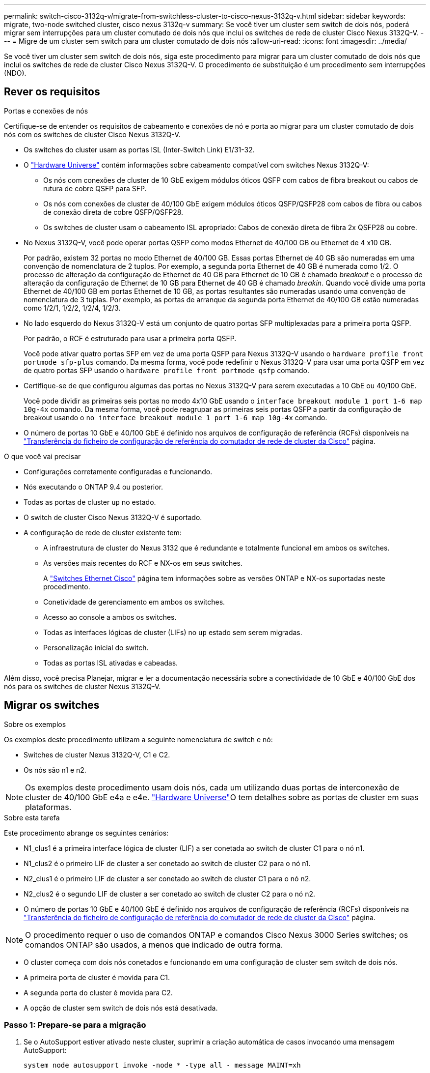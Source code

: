 ---
permalink: switch-cisco-3132q-v/migrate-from-switchless-cluster-to-cisco-nexus-3132q-v.html 
sidebar: sidebar 
keywords: migrate, two-node switched cluster, cisco nexus 3132q-v 
summary: Se você tiver um cluster sem switch de dois nós, poderá migrar sem interrupções para um cluster comutado de dois nós que inclui os switches de rede de cluster Cisco Nexus 3132Q-V. 
---
= Migre de um cluster sem switch para um cluster comutado de dois nós
:allow-uri-read: 
:icons: font
:imagesdir: ../media/


[role="lead"]
Se você tiver um cluster sem switch de dois nós, siga este procedimento para migrar para um cluster comutado de dois nós que inclui os switches de rede de cluster Cisco Nexus 3132Q-V. O procedimento de substituição é um procedimento sem interrupções (NDO).



== Rever os requisitos

.Portas e conexões de nós
Certifique-se de entender os requisitos de cabeamento e conexões de nó e porta ao migrar para um cluster comutado de dois nós com os switches de cluster Cisco Nexus 3132Q-V.

* Os switches do cluster usam as portas ISL (Inter-Switch Link) E1/31-32.
* O link:https://hwu.netapp.com/["Hardware Universe"^] contém informações sobre cabeamento compatível com switches Nexus 3132Q-V:
+
** Os nós com conexões de cluster de 10 GbE exigem módulos óticos QSFP com cabos de fibra breakout ou cabos de rutura de cobre QSFP para SFP.
** Os nós com conexões de cluster de 40/100 GbE exigem módulos óticos QSFP/QSFP28 com cabos de fibra ou cabos de conexão direta de cobre QSFP/QSFP28.
** Os switches de cluster usam o cabeamento ISL apropriado: Cabos de conexão direta de fibra 2x QSFP28 ou cobre.


* No Nexus 3132Q-V, você pode operar portas QSFP como modos Ethernet de 40/100 GB ou Ethernet de 4 x10 GB.
+
Por padrão, existem 32 portas no modo Ethernet de 40/100 GB. Essas portas Ethernet de 40 GB são numeradas em uma convenção de nomenclatura de 2 tuplos. Por exemplo, a segunda porta Ethernet de 40 GB é numerada como 1/2. O processo de alteração da configuração de Ethernet de 40 GB para Ethernet de 10 GB é chamado _breakout_ e o processo de alteração da configuração de Ethernet de 10 GB para Ethernet de 40 GB é chamado _breakin_. Quando você divide uma porta Ethernet de 40/100 GB em portas Ethernet de 10 GB, as portas resultantes são numeradas usando uma convenção de nomenclatura de 3 tuplas. Por exemplo, as portas de arranque da segunda porta Ethernet de 40/100 GB estão numeradas como 1/2/1, 1/2/2, 1/2/4, 1/2/3.

* No lado esquerdo do Nexus 3132Q-V está um conjunto de quatro portas SFP multiplexadas para a primeira porta QSFP.
+
Por padrão, o RCF é estruturado para usar a primeira porta QSFP.

+
Você pode ativar quatro portas SFP em vez de uma porta QSFP para Nexus 3132Q-V usando o `hardware profile front portmode sfp-plus` comando. Da mesma forma, você pode redefinir o Nexus 3132Q-V para usar uma porta QSFP em vez de quatro portas SFP usando o `hardware profile front portmode qsfp` comando.

* Certifique-se de que configurou algumas das portas no Nexus 3132Q-V para serem executadas a 10 GbE ou 40/100 GbE.
+
Você pode dividir as primeiras seis portas no modo 4x10 GbE usando o `interface breakout module 1 port 1-6 map 10g-4x` comando. Da mesma forma, você pode reagrupar as primeiras seis portas QSFP a partir da configuração de breakout usando o `no interface breakout module 1 port 1-6 map 10g-4x` comando.

* O número de portas 10 GbE e 40/100 GbE é definido nos arquivos de configuração de referência (RCFs) disponíveis na https://mysupport.netapp.com/NOW/download/software/sanswitch/fcp/Cisco/netapp_cnmn/download.shtml["Transferência do ficheiro de configuração de referência do comutador de rede de cluster da Cisco"^] página.


.O que você vai precisar
* Configurações corretamente configuradas e funcionando.
* Nós executando o ONTAP 9.4 ou posterior.
* Todas as portas de cluster `up` no estado.
* O switch de cluster Cisco Nexus 3132Q-V é suportado.
* A configuração de rede de cluster existente tem:
+
** A infraestrutura de cluster do Nexus 3132 que é redundante e totalmente funcional em ambos os switches.
** As versões mais recentes do RCF e NX-os em seus switches.
+
A link:http://mysupport.netapp.com/NOW/download/software/cm_switches/["Switches Ethernet Cisco"^] página tem informações sobre as versões ONTAP e NX-os suportadas neste procedimento.

** Conetividade de gerenciamento em ambos os switches.
** Acesso ao console a ambos os switches.
** Todas as interfaces lógicas de cluster (LIFs) no `up` estado sem serem migradas.
** Personalização inicial do switch.
** Todas as portas ISL ativadas e cabeadas.




Além disso, você precisa Planejar, migrar e ler a documentação necessária sobre a conectividade de 10 GbE e 40/100 GbE dos nós para os switches de cluster Nexus 3132Q-V.



== Migrar os switches

.Sobre os exemplos
Os exemplos deste procedimento utilizam a seguinte nomenclatura de switch e nó:

* Switches de cluster Nexus 3132Q-V, C1 e C2.
* Os nós são n1 e n2.


[NOTE]
====
Os exemplos deste procedimento usam dois nós, cada um utilizando duas portas de interconexão de cluster de 40/100 GbE e4a e e4e. link:https://hwu.netapp.com/["Hardware Universe"^]O tem detalhes sobre as portas de cluster em suas plataformas.

====
.Sobre esta tarefa
Este procedimento abrange os seguintes cenários:

* N1_clus1 é a primeira interface lógica de cluster (LIF) a ser conetada ao switch de cluster C1 para o nó n1.
* N1_clus2 é o primeiro LIF de cluster a ser conetado ao switch de cluster C2 para o nó n1.
* N2_clus1 é o primeiro LIF de cluster a ser conetado ao switch de cluster C1 para o nó n2.
* N2_clus2 é o segundo LIF de cluster a ser conetado ao switch de cluster C2 para o nó n2.
* O número de portas 10 GbE e 40/100 GbE é definido nos arquivos de configuração de referência (RCFs) disponíveis na https://mysupport.netapp.com/NOW/download/software/sanswitch/fcp/Cisco/netapp_cnmn/download.shtml["Transferência do ficheiro de configuração de referência do comutador de rede de cluster da Cisco"^] página.


[NOTE]
====
O procedimento requer o uso de comandos ONTAP e comandos Cisco Nexus 3000 Series switches; os comandos ONTAP são usados, a menos que indicado de outra forma.

====
* O cluster começa com dois nós conetados e funcionando em uma configuração de cluster sem switch de dois nós.
* A primeira porta de cluster é movida para C1.
* A segunda porta do cluster é movida para C2.
* A opção de cluster sem switch de dois nós está desativada.




=== Passo 1: Prepare-se para a migração

. Se o AutoSupport estiver ativado neste cluster, suprimir a criação automática de casos invocando uma mensagem AutoSupport:
+
`system node autosupport invoke -node * -type all - message MAINT=xh`

+
_x_ é a duração da janela de manutenção em horas.

+
[NOTE]
====
A mensagem AutoSupport notifica o suporte técnico desta tarefa de manutenção para que a criação automática de casos seja suprimida durante a janela de manutenção.

====
. Determine o status administrativo ou operacional de cada interface de cluster:
+
.. Exibir os atributos da porta de rede:
+
`network port show`

+
.Mostrar exemplo
[%collapsible]
====
[listing]
----
cluster::*> network port show –role cluster
  (network port show)
Node: n1
                                                                       Ignore
                                                  Speed(Mbps) Health   Health
Port      IPspace      Broadcast Domain Link MTU  Admin/Oper  Status   Status
--------- ------------ ---------------- ---- ---- ----------- -------- ------
e4a       Cluster      Cluster          up   9000 auto/40000  -        -
e4e       Cluster      Cluster          up   9000 auto/40000  -        -

Node: n2
                                                                       Ignore
                                                  Speed(Mbps) Health   Health
Port      IPspace      Broadcast Domain Link MTU  Admin/Oper  Status   Status
--------- ------------ ---------------- ---- ---- ----------- -------- ------
e4a       Cluster      Cluster          up   9000 auto/40000  -        -
e4e       Cluster      Cluster          up   9000 auto/40000  -        -
4 entries were displayed.
----
====
.. Exibir informações sobre as interfaces lógicas:
+
`network interface show`

+
.Mostrar exemplo
[%collapsible]
====
[listing]
----
cluster::*> network interface show -role cluster
 (network interface show)
            Logical    Status     Network            Current       Current Is
Vserver     Interface  Admin/Oper Address/Mask       Node          Port    Home
----------- ---------- ---------- ------------------ ------------- ------- ----
Cluster
            n1_clus1   up/up      10.10.0.1/24       n1            e4a     true
            n1_clus2   up/up      10.10.0.2/24       n1            e4e     true
            n2_clus1   up/up      10.10.0.3/24       n2            e4a     true
            n2_clus2   up/up      10.10.0.4/24       n2            e4e     true
4 entries were displayed.
----
====


. Verifique se os RCFs e a imagem apropriados estão instalados nos novos switches 3132Q-V, conforme necessário, e faça qualquer personalização essencial do site, como usuários e senhas, endereços de rede, etc.
+
Neste momento, tem de preparar ambos os interrutores. Se você precisar atualizar o RCF e o software de imagem, siga estas etapas:

+
.. Vá para a link:http://support.netapp.com/NOW/download/software/cm_switches/["Switches Ethernet Cisco"^] página no site de suporte da NetApp.
.. Observe o switch e as versões de software necessárias na tabela nessa página.
.. Baixe a versão apropriada do RCF.
.. Clique em *CONTINUAR* na página *Descrição*, aceite o contrato de licença e siga as instruções na página *Download* para baixar o RCF.
.. Transfira a versão apropriada do software de imagem.


. Clique em *CONTINUAR* na página *Descrição*, aceite o contrato de licença e siga as instruções na página *Download* para baixar o RCF.




=== Passo 2: Mova a primeira porta de cluster para C1

. Nos switches Nexus 3132Q-V C1 e C2, desative todas as portas C1 e C2 voltadas para o nó, mas não desative as portas ISL.
+
.Mostrar exemplo
[%collapsible]
====
O exemplo a seguir mostra que as portas 1 a 30 estão sendo desativadas nos switches de cluster Nexus 3132Q-V C1 e C2 usando uma configuração suportada no RCF : `NX3132_RCF_v1.1_24p10g_26p40g.txt`

[listing]
----
C1# copy running-config startup-config
[########################################] 100%
Copy complete.
C1# configure
C1(config)# int e1/1/1-4,e1/2/1-4,e1/3/1-4,e1/4/1-4,e1/5/1-4,e1/6/1-4,e1/7-30
C1(config-if-range)# shutdown
C1(config-if-range)# exit
C1(config)# exit

C2# copy running-config startup-config
[########################################] 100%
Copy complete.
C2# configure
C2(config)# int e1/1/1-4,e1/2/1-4,e1/3/1-4,e1/4/1-4,e1/5/1-4,e1/6/1-4,e1/7-30
C2(config-if-range)# shutdown
C2(config-if-range)# exit
C2(config)# exit
----
====
. Conete as portas 1/31 e 1/32 no C1 às mesmas portas no C2 usando cabeamento compatível.
. Verifique se as portas ISL estão operacionais no C1 e C2:
+
`show port-channel summary`

+
.Mostrar exemplo
[%collapsible]
====
[listing]
----
C1# show port-channel summary
Flags: D - Down         P - Up in port-channel (members)
       I - Individual   H - Hot-standby (LACP only)
       s - Suspended    r - Module-removed
       S - Switched     R - Routed
       U - Up (port-channel)
       M - Not in use. Min-links not met
--------------------------------------------------------------------------------
Group Port-        Type   Protocol  Member Ports
      Channel
--------------------------------------------------------------------------------
1     Po1(SU)      Eth    LACP      Eth1/31(P)   Eth1/32(P)

C2# show port-channel summary
Flags: D - Down         P - Up in port-channel (members)
       I - Individual   H - Hot-standby (LACP only)
       s - Suspended    r - Module-removed
       S - Switched     R - Routed
       U - Up (port-channel)
       M - Not in use. Min-links not met
--------------------------------------------------------------------------------
Group Port-        Type   Protocol  Member Ports
      Channel
--------------------------------------------------------------------------------
1     Po1(SU)      Eth    LACP      Eth1/31(P)   Eth1/32(P)
----
====
. Exiba a lista de dispositivos vizinhos no switch:
+
`show cdp neighbors`

+
.Mostrar exemplo
[%collapsible]
====
[listing]
----
C1# show cdp neighbors
Capability Codes: R - Router, T - Trans-Bridge, B - Source-Route-Bridge
                  S - Switch, H - Host, I - IGMP, r - Repeater,
                  V - VoIP-Phone, D - Remotely-Managed-Device,
                  s - Supports-STP-Dispute

Device-ID          Local Intrfce  Hldtme Capability  Platform      Port ID
C2                 Eth1/31        174    R S I s     N3K-C3132Q-V  Eth1/31
C2                 Eth1/32        174    R S I s     N3K-C3132Q-V  Eth1/32

Total entries displayed: 2

C2# show cdp neighbors
Capability Codes: R - Router, T - Trans-Bridge, B - Source-Route-Bridge
                  S - Switch, H - Host, I - IGMP, r - Repeater,
                  V - VoIP-Phone, D - Remotely-Managed-Device,
                  s - Supports-STP-Dispute

Device-ID          Local Intrfce  Hldtme Capability  Platform      Port ID
C1                 Eth1/31        178    R S I s     N3K-C3132Q-V  Eth1/31
C1                 Eth1/32        178    R S I s     N3K-C3132Q-V  Eth1/32

Total entries displayed: 2
----
====
. Exiba a conetividade da porta do cluster em cada nó:
+
`network device-discovery show`

+
.Mostrar exemplo
[%collapsible]
====
O exemplo a seguir mostra uma configuração de cluster sem switch de dois nós.

[listing]
----
cluster::*> network device-discovery show
            Local  Discovered
Node        Port   Device              Interface        Platform
----------- ------ ------------------- ---------------- ----------------
n1         /cdp
            e4a    n2                  e4a              FAS9000
            e4e    n2                  e4e              FAS9000
n2         /cdp
            e4a    n1                  e4a              FAS9000
            e4e    n1                  e4e              FAS9000
----
====
. Migre a interface clus1 para a porta física que hospeda o clus2:
+
`network interface migrate`

+
Execute este comando a partir de cada nó local.

+
.Mostrar exemplo
[%collapsible]
====
[listing]
----
cluster::*> network interface migrate -vserver Cluster -lif n1_clus1 -source-node n1
–destination-node n1 -destination-port e4e
cluster::*> network interface migrate -vserver Cluster -lif n2_clus1 -source-node n2
–destination-node n2 -destination-port e4e
----
====
. Verifique a migração das interfaces do cluster:
+
`network interface show`

+
.Mostrar exemplo
[%collapsible]
====
[listing]
----

cluster::*> network interface show -role cluster
 (network interface show)
            Logical    Status     Network            Current       Current Is
Vserver     Interface  Admin/Oper Address/Mask       Node          Port    Home
----------- ---------- ---------- ------------------ ------------- ------- ----
Cluster
            n1_clus1   up/up      10.10.0.1/24       n1            e4e     false
            n1_clus2   up/up      10.10.0.2/24       n1            e4e     true
            n2_clus1   up/up      10.10.0.3/24       n2            e4e     false
            n2_clus2   up/up      10.10.0.4/24       n2            e4e     true
4 entries were displayed.
----
====
. Encerre as portas de cluster clus1 LIF em ambos os nós:
+
`network port modify`

+
[listing]
----
cluster::*> network port modify -node n1 -port e4a -up-admin false
cluster::*> network port modify -node n2 -port e4a -up-admin false
----
. Faça ping nas interfaces de cluster remoto e execute uma verificação de servidor RPC:
+
`cluster ping-cluster`

+
.Mostrar exemplo
[%collapsible]
====
[listing]
----
cluster::*> cluster ping-cluster -node n1
Host is n1
Getting addresses from network interface table...
Cluster n1_clus1 n1		e4a	10.10.0.1
Cluster n1_clus2 n1		e4e	10.10.0.2
Cluster n2_clus1 n2		e4a	10.10.0.3
Cluster n2_clus2 n2		e4e	10.10.0.4

Local = 10.10.0.1 10.10.0.2
Remote = 10.10.0.3 10.10.0.4
Cluster Vserver Id = 4294967293
Ping status:
....
Basic connectivity succeeds on 4 path(s)
Basic connectivity fails on 0 path(s)
................
Detected 1500 byte MTU on 32 path(s):
    Local 10.10.0.1 to Remote 10.10.0.3
    Local 10.10.0.1 to Remote 10.10.0.4
    Local 10.10.0.2 to Remote 10.10.0.3
    Local 10.10.0.2 to Remote 10.10.0.4
Larger than PMTU communication succeeds on 4 path(s)
RPC status:
1 paths up, 0 paths down (tcp check)
1 paths up, 0 paths down (ucp check)
----
====
. Desconete o cabo do e4a no nó n1.
+
Você pode consultar a configuração em execução e conetar a primeira porta de 40 GbE no switch C1 (porta 1/7 neste exemplo) a e4a no n1 usando cabeamento suportado no Nexus 3132Q-V.

+

NOTE: Ao reconetar quaisquer cabos a um novo switch de cluster Cisco, os cabos usados devem ser de fibra ou cabeamento compatíveis com o Cisco.

. Desconete o cabo do e4a no nó n2.
+
Você pode consultar a configuração em execução e conetar o e4a à próxima porta de 40 GbE disponível no C1, porta 1/8, usando o cabeamento suportado.

. Habilite todas as portas voltadas para nós no C1.
+
.Mostrar exemplo
[%collapsible]
====
O exemplo a seguir mostra que as portas 1 a 30 estão sendo habilitadas nos switches de cluster Nexus 3132Q-V C1 e C2 usando a configuração suportada no RCF : `NX3132_RCF_v1.1_24p10g_26p40g.txt`

[listing]
----
C1# configure
C1(config)# int e1/1/1-4,e1/2/1-4,e1/3/1-4,e1/4/1-4,e1/5/1-4,e1/6/1-4,e1/7-30
C1(config-if-range)# no shutdown
C1(config-if-range)# exit
C1(config)# exit
----
====
. Ative a primeira porta de cluster, e4a, em cada nó:
+
`network port modify`

+
.Mostrar exemplo
[%collapsible]
====
[listing]
----
cluster::*> network port modify -node n1 -port e4a -up-admin true
cluster::*> network port modify -node n2 -port e4a -up-admin true
----
====
. Verifique se os clusters estão ativos em ambos os nós:
+
`network port show`

+
.Mostrar exemplo
[%collapsible]
====
[listing]
----
cluster::*> network port show –role cluster
  (network port show)
Node: n1
                                                                       Ignore
                                                  Speed(Mbps) Health   Health
Port      IPspace      Broadcast Domain Link MTU  Admin/Oper  Status   Status
--------- ------------ ---------------- ---- ---- ----------- -------- ------
e4a       Cluster      Cluster          up   9000 auto/40000  -        -
e4e       Cluster      Cluster          up   9000 auto/40000  -        -

Node: n2
                                                                       Ignore
                                                  Speed(Mbps) Health   Health
Port      IPspace      Broadcast Domain Link MTU  Admin/Oper  Status   Status
--------- ------------ ---------------- ---- ---- ----------- -------- ------
e4a       Cluster      Cluster          up   9000 auto/40000  -        -
e4e       Cluster      Cluster          up   9000 auto/40000  -        -
4 entries were displayed.
----
====
. Para cada nó, reverta todas as LIFs de interconexão de cluster migradas:
+
`network interface revert`

+
.Mostrar exemplo
[%collapsible]
====
O exemplo a seguir mostra os LIFs migrados sendo revertidos para suas portas residenciais.

[listing]
----
cluster::*> network interface revert -vserver Cluster -lif n1_clus1
cluster::*> network interface revert -vserver Cluster -lif n2_clus1
----
====
. Verifique se todas as portas de interconexão de cluster estão agora revertidas para suas portas iniciais:
+
`network interface show`

+
A `Is Home` coluna deve exibir um valor de `true` para todas as portas listadas na `Current Port` coluna. Se o valor exibido for `false`, a porta não foi revertida.

+
.Mostrar exemplo
[%collapsible]
====
[listing]
----
cluster::*> network interface show -role cluster
 (network interface show)
            Logical    Status     Network            Current       Current Is
Vserver     Interface  Admin/Oper Address/Mask       Node          Port    Home
----------- ---------- ---------- ------------------ ------------- ------- ----
Cluster
            n1_clus1   up/up      10.10.0.1/24       n1            e4a     true
            n1_clus2   up/up      10.10.0.2/24       n1            e4e     true
            n2_clus1   up/up      10.10.0.3/24       n2            e4a     true
            n2_clus2   up/up      10.10.0.4/24       n2            e4e     true
4 entries were displayed.
----
====




=== Passo 3: Mova a segunda porta de cluster para C2

. Exiba a conetividade da porta do cluster em cada nó:
+
`network device-discovery show`

+
.Mostrar exemplo
[%collapsible]
====
[listing]
----
cluster::*> network device-discovery show
            Local  Discovered
Node        Port   Device              Interface        Platform
----------- ------ ------------------- ---------------- ----------------
n1         /cdp
            e4a    C1                  Ethernet1/7      N3K-C3132Q-V
            e4e    n2                  e4e              FAS9000
n2         /cdp
            e4a    C1                  Ethernet1/8      N3K-C3132Q-V
            e4e    n1                  e4e              FAS9000
----
====
. No console de cada nó, migre clus2 para a porta e4a:
+
`network interface migrate`

+
.Mostrar exemplo
[%collapsible]
====
[listing]
----
cluster::*> network interface migrate -vserver Cluster -lif n1_clus2 -source-node n1
–destination-node n1 -destination-port e4a
cluster::*> network interface migrate -vserver Cluster -lif n2_clus2 -source-node n2
–destination-node n2 -destination-port e4a
----
====
. Encerre as portas de cluster clus2 LIF em ambos os nós:
+
`network port modify`

+
O exemplo a seguir mostra as portas especificadas sendo fechadas em ambos os nós:

+
[listing]
----
	cluster::*> network port modify -node n1 -port e4e -up-admin false
	cluster::*> network port modify -node n2 -port e4e -up-admin false
----
. Verifique o status de LIF do cluster:
+
`network interface show`

+
.Mostrar exemplo
[%collapsible]
====
[listing]
----
cluster::*> network interface show -role cluster
 (network interface show)
            Logical    Status     Network            Current       Current Is
Vserver     Interface  Admin/Oper Address/Mask       Node          Port    Home
----------- ---------- ---------- ------------------ ------------- ------- ----
Cluster
            n1_clus1   up/up      10.10.0.1/24       n1            e4a     true
            n1_clus2   up/up      10.10.0.2/24       n1            e4a     false
            n2_clus1   up/up      10.10.0.3/24       n2            e4a     true
            n2_clus2   up/up      10.10.0.4/24       n2            e4a     false
4 entries were displayed.
----
====
. Desconete o cabo do e4e no nó n1.
+
Você pode consultar a configuração em execução e conetar a primeira porta de 40 GbE no switch C2 (porta 1/7 neste exemplo) a e4e no n1 usando cabeamento suportado no Nexus 3132Q-V.

. Desconete o cabo do e4e no nó n2.
+
Você pode consultar a configuração em execução e conetar o e4e à próxima porta de 40 GbE disponível no C2, porta 1/8, usando o cabeamento suportado.

. Habilite todas as portas voltadas para nós no C2.
+
.Mostrar exemplo
[%collapsible]
====
O exemplo a seguir mostra que as portas 1 a 30 estão sendo habilitadas nos switches de cluster Nexus 3132Q-V C1 e C2 usando uma configuração suportada no RCF : `NX3132_RCF_v1.1_24p10g_26p40g.txt`

[listing]
----
C2# configure
C2(config)# int e1/1/1-4,e1/2/1-4,e1/3/1-4,e1/4/1-4,e1/5/1-4,e1/6/1-4,e1/7-30
C2(config-if-range)# no shutdown
C2(config-if-range)# exit
C2(config)# exit
----
====
. Ative a segunda porta do cluster, e4e, em cada nó:
+
`network port modify`

+
O exemplo a seguir mostra as portas especificadas sendo criadas:

+
[listing]
----
	cluster::*> network port modify -node n1 -port e4e -up-admin true
	cluster::*> network port modify -node n2 -port e4e -up-admin true
----
. Para cada nó, reverta todas as LIFs de interconexão de cluster migradas:
+
`network interface revert`

+
O exemplo a seguir mostra os LIFs migrados sendo revertidos para suas portas residenciais.

+
[listing]
----
	cluster::*> network interface revert -vserver Cluster -lif n1_clus2
	cluster::*> network interface revert -vserver Cluster -lif n2_clus2
----
. Verifique se todas as portas de interconexão de cluster estão agora revertidas para suas portas iniciais:
+
`network interface show`

+
A `Is Home` coluna deve exibir um valor de `true` para todas as portas listadas na `Current Port` coluna. Se o valor exibido for `false`, a porta não foi revertida.

+
.Mostrar exemplo
[%collapsible]
====
[listing]
----
cluster::*> network interface show -role cluster
 (network interface show)
            Logical    Status     Network            Current       Current Is
Vserver     Interface  Admin/Oper Address/Mask       Node          Port    Home
----------- ---------- ---------- ------------------ ------------- ------- ----
Cluster
            n1_clus1   up/up      10.10.0.1/24       n1            e4a     true
            n1_clus2   up/up      10.10.0.2/24       n1            e4e     true
            n2_clus1   up/up      10.10.0.3/24       n2            e4a     true
            n2_clus2   up/up      10.10.0.4/24       n2            e4e     true
4 entries were displayed.
----
====
. Verifique se todas as portas de interconexão de cluster estão no `up` estado.
+
`network port show –role cluster`

+
.Mostrar exemplo
[%collapsible]
====
[listing]
----
cluster::*> network port show –role cluster
  (network port show)
Node: n1
                                                                       Ignore
                                                  Speed(Mbps) Health   Health
Port      IPspace      Broadcast Domain Link MTU  Admin/Oper  Status   Status
--------- ------------ ---------------- ---- ---- ----------- -------- ------
e4a       Cluster      Cluster          up   9000 auto/40000  -        -
e4e       Cluster      Cluster          up   9000 auto/40000  -        -

Node: n2
                                                                       Ignore
                                                  Speed(Mbps) Health   Health
Port      IPspace      Broadcast Domain Link MTU  Admin/Oper  Status   Status
--------- ------------ ---------------- ---- ---- ----------- -------- ------
e4a       Cluster      Cluster          up   9000 auto/40000  -        -
e4e       Cluster      Cluster          up   9000 auto/40000  -        -
4 entries were displayed.
----
====




=== Etapa 4: Desative a opção de cluster sem switch de dois nós

. Exibir os números da porta do switch de cluster a que cada porta do cluster está conetada em cada nó:
+
`network device-discovery show`

+
.Mostrar exemplo
[%collapsible]
====
[listing]
----
	cluster::*> network device-discovery show
            Local  Discovered
Node        Port   Device              Interface        Platform
----------- ------ ------------------- ---------------- ----------------
n1         /cdp
            e4a    C1                  Ethernet1/7      N3K-C3132Q-V
            e4e    C2                  Ethernet1/7      N3K-C3132Q-V
n2         /cdp
            e4a    C1                  Ethernet1/8      N3K-C3132Q-V
            e4e    C2                  Ethernet1/8      N3K-C3132Q-V
----
====
. Exibir switches do cluster descobertos e monitorados:
+
`system cluster-switch show`

+
.Mostrar exemplo
[%collapsible]
====
[listing]
----
cluster::*> system cluster-switch show

Switch                      Type               Address          Model
--------------------------- ------------------ ---------------- ---------------
C1                         cluster-network     10.10.1.101      NX3132V
     Serial Number: FOX000001
      Is Monitored: true
            Reason:
  Software Version: Cisco Nexus Operating System (NX-OS) Software, Version
                    7.0(3)I4(1)
    Version Source: CDP

C2                          cluster-network     10.10.1.102      NX3132V
     Serial Number: FOX000002
      Is Monitored: true
            Reason:
  Software Version: Cisco Nexus Operating System (NX-OS) Software, Version
                    7.0(3)I4(1)
    Version Source: CDP

2 entries were displayed.
----
====
. Desative as configurações sem switch de dois nós em qualquer nó:
+
`network options switchless-cluster`

+
[listing]
----
network options switchless-cluster modify -enabled false
----
. Verifique se a `switchless-cluster` opção foi desativada.
+
[listing]
----
network options switchless-cluster show
----




=== Etapa 5: Verifique a configuração

. Faça ping nas interfaces de cluster remoto e execute uma verificação de servidor RPC:
+
`cluster ping-cluster`

+
.Mostrar exemplo
[%collapsible]
====
[listing]
----
cluster::*> cluster ping-cluster -node n1
Host is n1
Getting addresses from network interface table...
Cluster n1_clus1 n1		e4a	10.10.0.1
Cluster n1_clus2 n1		e4e	10.10.0.2
Cluster n2_clus1 n2		e4a	10.10.0.3
Cluster n2_clus2 n2		e4e	10.10.0.4

Local = 10.10.0.1 10.10.0.2
Remote = 10.10.0.3 10.10.0.4
Cluster Vserver Id = 4294967293
Ping status:
....
Basic connectivity succeeds on 4 path(s)
Basic connectivity fails on 0 path(s)
................
Detected 1500 byte MTU on 32 path(s):
    Local 10.10.0.1 to Remote 10.10.0.3
    Local 10.10.0.1 to Remote 10.10.0.4
    Local 10.10.0.2 to Remote 10.10.0.3
    Local 10.10.0.2 to Remote 10.10.0.4
Larger than PMTU communication succeeds on 4 path(s)
RPC status:
1 paths up, 0 paths down (tcp check)
1 paths up, 0 paths down (ucp check)
----
====
. Se você suprimiu a criação automática de casos, reative-a invocando uma mensagem AutoSupport:
+
`system node autosupport invoke -node * -type all -message MAINT=END`



.O que se segue?
link:../switch-cshm/config-overview.html["Configurar o monitoramento de integridade do switch"]
